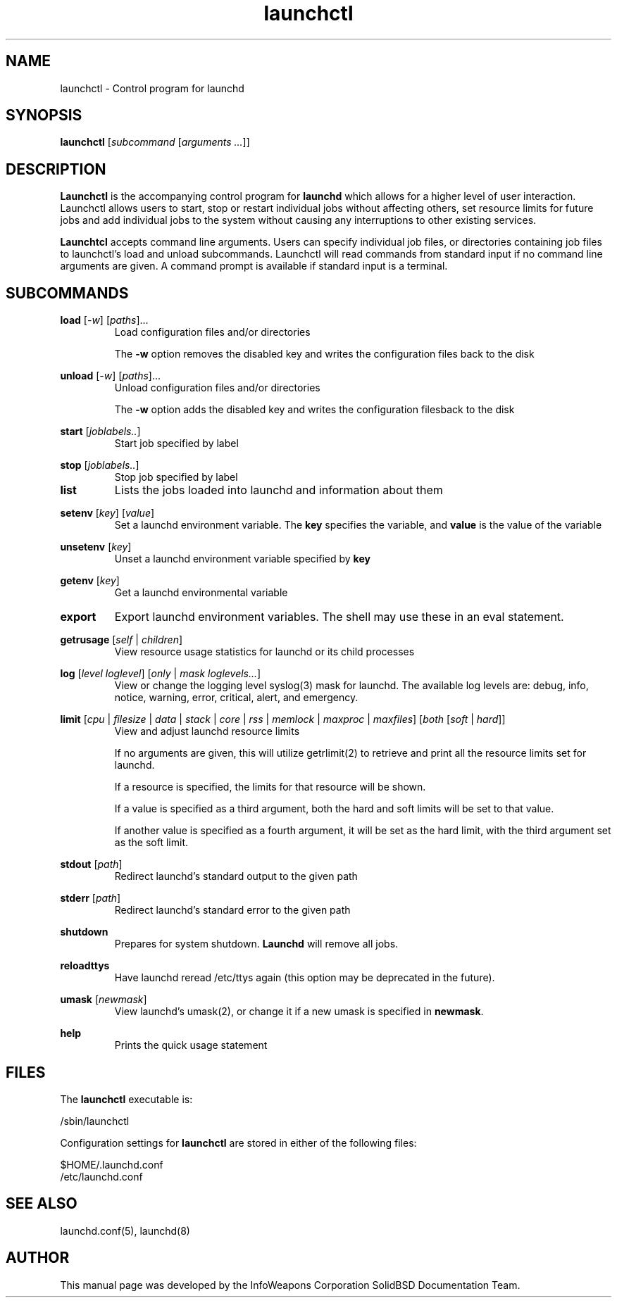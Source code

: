 .\"
.TH launchctl 1 "July 25, 2006" "laumchctl"

.SH NAME
launchctl - Control program for launchd


.SH SYNOPSIS
.B launchctl
.RI [ "subcommand" 
.RI [ "arguments ..."]]
.P

.SH DESCRIPTION

\fBLaunchctl\fP is the accompanying control program for \fBlaunchd\fP which allows for a higher level of user interaction. Launchctl 
allows users to start, stop or restart individual jobs without affecting others, set resource limits for future jobs and add 
individual jobs to the system without causing any interruptions to other existing services. 

\fBLaunchtcl\fP accepts command line arguments. Users can specify individual job files, or directories containing job files to launchctl's load 
and unload subcommands. Launchctl will read commands from standard input if no command line arguments are given. A command prompt is available 
if standard input is a terminal.

.SH SUBCOMMANDS

.B load 
.RI [ "-w" ] 
.RI [ "paths" ]...
.RS
Load configuration files and/or directories

The \fB-w\fP option removes the disabled key and writes the configuration files back to the disk
.RE

.B
unload 
.RI [ "-w" ] 
.RI [ "paths" ]...
.RS
Unload configuration files and/or directories

The \fB-w\fP option adds the disabled key and writes the configuration filesback to the disk
.RE

.B
start 
.RI [ "joblabels.." ]
.RS
Start job specified by label
.RE


.B
stop 
.RI [ "joblabels.." ]
.RS
Stop job specified by label
.RE

.TP
.B
list
Lists the jobs loaded into launchd and information about them
.P

.B
setenv 
.RI [ "key" ]
.RI [ "value" ]
.RS
Set a launchd environment variable. The \fBkey\fP specifies the variable, and \fBvalue\fP is the value of the variable
.RE

.B
unsetenv 
.RI [ "key" ]
.RS
Unset a launchd environment variable specified by \fBkey\fP
.RE

.B
getenv 
.RI [ "key" ]
.RS
Get a launchd environmental variable
.RE

.TP
.B
export
Export launchd environment variables. The shell may use these in an eval statement.
.P

.B
getrusage 
.RI [ "self " | " children" ]
.RS
View resource usage statistics for launchd or its child processes
.RE

.B
log 
.RI [ "level loglevel" ] 
.RI [ "only " | " mask loglevels..."]
.RS
View or change the logging level syslog(3) mask for launchd. The available log levels are: debug, info, notice, warning, error, critical, alert, 
and emergency.
.RE

.B
limit 
.RI [ "cpu " | " filesize " | " data " | " stack " | " core " | " rss " | " memlock " | " maxproc " | " maxfiles" ] 
.RI [ "both " [ "soft " | " hard" ]]
.RS
View and adjust launchd resource limits

If no arguments are given, this will utilize getrlimit(2) to retrieve and print all the resource limits set for launchd.

If a resource is specified, the limits for that resource will be shown.

If a value is specified as a third argument, both the hard and soft limits will be set to that value. 

If another value is specified as a fourth argument, it will be set as the hard limit, with the third argument set as the soft limit.
.RE

.B
stdout 
.RI [ "path" ]
.RS
Redirect launchd's standard output to the given path
.RE

.B
stderr 
.RI [ "path" ]
.RS
Redirect launchd's standard error to the given path
.RE

.B
shutdown
.RS
Prepares for system shutdown. \fBLaunchd\fP will remove all jobs.
.RE

.B
reloadttys
.RS
Have launchd reread /etc/ttys again (this option may be deprecated in the future).
.RE

.B
umask 
.RI [ "newmask" ]
.RS
View launchd's umask(2), or change it if a new umask is specified in \fBnewmask\fP.
.RE

.B
help
.RS
Prints the quick usage statement
.RE
      

.SH FILES

The \fBlaunchctl\fP executable is:

   /sbin/launchctl

Configuration settings for \fBlaunchctl\fP are stored in either of the following files:

   $HOME/.launchd.conf
   /etc/launchd.conf

.SH SEE ALSO
launchd.conf(5), launchd(8)

.SH AUTHOR

This manual page was developed by the InfoWeapons Corporation SolidBSD Documentation Team.

